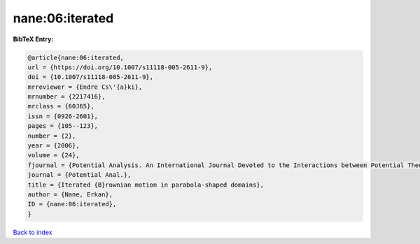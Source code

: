 nane:06:iterated
================

.. :cite:t:`nane:06:iterated`

.. bibliography:: ../../All.bib

**BibTeX Entry:**

.. code-block:: bibtex

   @article{nane:06:iterated,
   url = {https://doi.org/10.1007/s11118-005-2611-9},
   doi = {10.1007/s11118-005-2611-9},
   mrreviewer = {Endre Cs\'{a}ki},
   mrnumber = {2217416},
   mrclass = {60J65},
   issn = {0926-2601},
   pages = {105--123},
   number = {2},
   year = {2006},
   volume = {24},
   fjournal = {Potential Analysis. An International Journal Devoted to the Interactions between Potential Theory, Probability Theory, Geometry and Functional Analysis},
   journal = {Potential Anal.},
   title = {Iterated {B}rownian motion in parabola-shaped domains},
   author = {Nane, Erkan},
   ID = {nane:06:iterated},
   }

`Back to index <../index>`_
